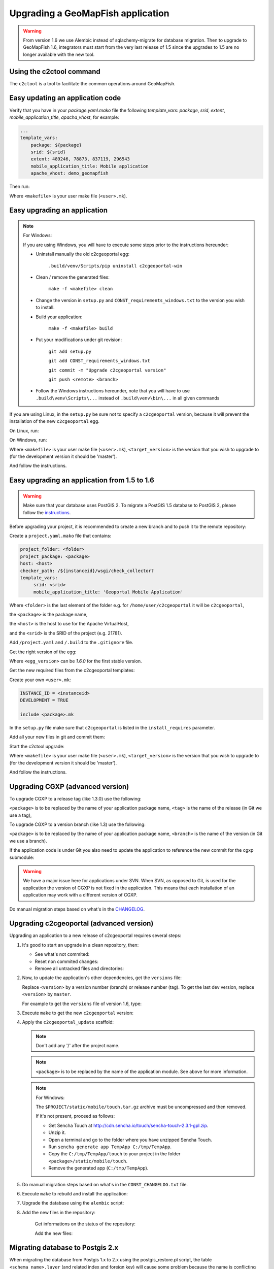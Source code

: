 .. _integrator_upgrade_application:

Upgrading a GeoMapFish application
==================================

.. warning::

    From version 1.6 we use Alembic instead of sqlachemy-migrate for database migration.
    Then to upgrade to GeoMapFish 1.6, integrators must start from the very last release
    of 1.5 since the upgrades to 1.5 are no longer available with the new tool.

Using the c2ctool command
-------------------------

The ``c2ctool`` is a tool to facilitate the common operations around GeoMapFish.


Easy updating an application code
---------------------------------

Verify that you have in your `package.yaml.mako` file the following `template_vars`: `package`, `srid`, `extent`, `mobile_application_title`, `apacha_vhost`, for example:

.. code:: yaml

   ...
   template_vars:
       package: ${package}
       srid: ${srid}
       extent: 489246, 78873, 837119, 296543
       mobile_application_title: Mobile application
       apache_vhost: demo_geomapfish

Then run:

.. prompt:: bash

   make -f <makefile> update
   make -f <makefile> build

Where ``<makefile>`` is your user make file (``<user>.mk``).


Easy upgrading an application
-----------------------------
.. note:: For Windows:

    If you are using Windows, you will have to execute some steps prior
    to the instructions hereunder:

    * Uninstall manually the old c2cgeoportal egg:

        ``.build/venv/Scripts/pip uninstall c2cgeoportal-win``

    * Clean / remove the generated files:

        ``make -f <makefile> clean``

    * Change the version in ``setup.py`` and ``CONST_requirements_windows.txt``
      to the version you wish to install.
    * Build your application:

        ``make -f <makefile> build``

    *  Put your modifications under git revision:

        ``git add setup.py``

        ``git add CONST_requirements_windows.txt``

        ``git commit -m "Upgrade c2cgeoportal version"``

        ``git push <remote> <branch>``

    * Follow the Windows instructions hereunder, note that you will have to use
      ``.build\venv\Scripts\...`` instead of ``.build\venv\bin\...`` in all given
      commands

If you are using Linux, in the ``setup.py`` be sure not to specify a
``c2cgeoportal`` version, because it will prevent the installation of the new
``c2cgeoportal`` egg.

On Linux, run:

.. prompt:: bash

   .build/venv/bin/c2ctool upgrade <makefile> <target_version>

On Windows, run:

.. prompt:: bash

   .build/venv/Scripts/c2ctool upgrade --windows <makefile> \
        <target_version>

Where ``<makefile>`` is your user make file (``<user>.mk``),
``<target_version>`` is the version that you wish to upgrade to
(for the development version it should be 'master').

And follow the instructions.


Easy upgrading an application from 1.5 to 1.6
---------------------------------------------

.. warning::

    Make sure that your database uses PostGIS 2. To migrate
    a PostGIS 1.5 database to PostGIS 2, please follow the
    `instructions <upgrade_application.html#migrating-database-to-postgis-2-x>`_.

Before upgrading your project, it is recommended to create a new
branch and to push it to the remote repository:

.. prompt:: bash

   git checkout -b 1.6
   git push origin 1.6

Create a ``project.yaml.mako`` file that contains:

.. code::

   project_folder: <folder>
   project_package: <package>
   host: <host>
   checker_path: /${instanceid}/wsgi/check_collector?
   template_vars:
        srid: <srid>
        mobile_application_title: 'Geoportal Mobile Application'

Where ``<folder>`` is the last element of the folder e.g. for
``/home/user/c2cgeoportal`` it will be ``c2cgeoportal``,

the ``<package>`` is the package name,

the ``<host>`` is the host to use for the Apache VirtualHost,

and the ``<srid>`` is the SRID of the project (e.g. 21781).


Add ``/project.yaml`` and ``/.build`` to the ``.gitignore`` file.

Get the right version of the egg:

.. prompt:: bash

   mkdir .build
   virtualenv --setuptools --no-site-packages .build/venv
   .build/venv/bin/pip install \
        --index-url http://pypi.camptocamp.net/pypi \
        'pip>=7' 'setuptools>=12'
   .build/venv/bin/pip install \
        --index-url http://pypi.camptocamp.net/pypi \
        --trusted-host pypi.camptocamp.net \
        --find-links http://pypi.camptocamp.net/internal-pypi/index/c2cgeoportal \
        https://github.com/camptocamp/pyramid_closure/archive/819bc43420b3cd924d8698c5a9606592c19dbb15.zip#egg=pyramid_closure \
        https://github.com/Pylons/pyramid/archive/1e02bbfc0df09259bf207112acf019c8dba44a90.zip#egg=pyramid \
        c2cgeoportal==<egg_version>

Where ``<egg_version>`` can be *1.6.0* for the first stable version.

Get the new required files from the c2cgeoportal templates:

.. prompt:: bash

   .build/venv/bin/pcreate --interactive -s c2cgeoportal_create \
        /tmp/<project> package=<package> srid=-1
   .build/venv/bin/pcreate --interactive -s c2cgeoportal_update \
        /tmp/<project> package=<package>
   cp /tmp/<project>/CONST_Makefile \
        /tmp/<project>/CONST_requirements_windows.txt \
        /tmp/<project>/CONST_dev-requirements.txt \
        /tmp/<project>/CONST_requirements.txt \
        /tmp/<project>/CONST_packages.yaml \
        /tmp/<project>/CONST_versions.txt \
        /tmp/<project>/CONST_vars.yaml \
        /tmp/<project>/<package>.mk \
        /tmp/<project>/vars_<package>.yaml .
   mkdir -p print/WEB-INF/classes
   cp /tmp/<project>/print/WEB-INF/classes/logback.xml.mako print/WEB-INF/classes
   rm -rf /tmp/<project>

Create your own ``<user>.mk``:

.. code::

   INSTANCE_ID = <instanceid>
   DEVELOPMENT = TRUE

   include <package>.mk

In the ``setup.py`` file make sure that ``c2cgeoportal`` is listed in the ``install_requires`` parameter.

Add all your new files in git and commit them:

.. prompt:: bash

   git add project.yaml.mako CONST_* <package>.mk \
        vars_<package>.yaml <user>.mk .gitignore
   git rm project.yaml
   git commit -m "Initialize the upgrade to 1.6"

Start the c2ctool upgrade:

.. prompt:: bash

   rm -rf .build/*
   make -f <makefile> project.yaml .build/requirements.timestamp
   .build/venv/bin/c2ctool upgrade <makefile> <target_version>

Where ``<makefile>`` is your user make file (``<user>.mk``),
``<target_version>`` is the version that you wish to upgrade to
(for the development version it should be 'master').

And follow the instructions.


Upgrading CGXP (advanced version)
---------------------------------

To upgrade CGXP to a release tag (like 1.3.0) use the following:

.. prompt:: bash

    cd <package>/static/lib/cgxp
    git fetch
    git checkout <tag>
    git submodule sync
    git submodule update --init

``<package>`` is to be replaced by the name of your application package name,
``<tag>`` is the name of the release (in Git we use a tag),

To upgrade CGXP to a version branch (like 1.3) use the following:

.. prompt:: bash

    cd <package>/static/lib/cgxp
    git fetch
    git checkout <branch>
    git pull origin <branch>
    git submodule sync
    git submodule update --init

``<package>`` is to be replaced by the name of your application package name,
``<branch>`` is the name of the version (in Git we use a branch).

If the application code is under Git you also need to update the application
to reference the new commit for the cgxp submodule:

.. prompt:: bash

    cd -
    git add <package>/static/lib/cgxp

.. warning::

    We have a major issue here for applications under SVN. When SVN, as
    opposed to Git, is used for the application the version of CGXP is
    not fixed in the application. This means that each installation of
    an application may work with a different version of CGXP.

Do manual migration steps based on what's in the
`CHANGELOG <https://github.com/camptocamp/cgxp/blob/master/CHANGELOG.rst>`_.


Upgrading c2cgeoportal (advanced version)
-----------------------------------------

Upgrading an application to a new release of c2cgeoportal requires several
steps:

1. It's good to start an upgrade in a clean repository, then:

   * See what's not commited:

     .. prompt:: bash

        git status

   * Reset non commited changes:

     .. prompt:: bash

        git reset --hard

   * Remove all untracked files and directories:

     .. prompt:: bash

        git clean -f -d

2. Now, to update the application's other dependencies,
   get the ``versions`` file:

   .. prompt:: bash

       wget https://raw.github.com/camptocamp/c2cgeoportal/<version>/c2cgeoportal/scaffolds/update/CONST_versions.txt -O CONST_versions.txt
       wget https://raw.github.com/camptocamp/c2cgeoportal/<version>/c2cgeoportal/scaffolds/update/CONST_requirements.txt -O CONST_requirements.txt

   Replace ``<version>`` by a version number (branch) or release number (tag).
   To get the last dev version, replace ``<version>`` by ``master``.

   For example to get the ``versions`` file of version 1.6, type:

   .. prompt:: bash

       wget https://raw.github.com/camptocamp/c2cgeoportal/1.6/c2cgeoportal/scaffolds/update/CONST_versions.txt -O CONST_versions.txt
       wget https://raw.github.com/camptocamp/c2cgeoportal/1.6/c2cgeoportal/scaffolds/update/CONST_requirements.txt -O CONST_requirements.txt

3. Execute ``make`` to get the new ``c2cgeoportal`` version:

   .. prompt:: bash

        make -f <user>.mk build

4. Apply the ``c2cgeoportal_update`` scaffold:

   .. prompt:: bash

       .build/venv/bin/pcreate --interactive -s c2cgeoportal_update ../<project> package=<package>

   .. note::

      Don't add any '/' after the project name.

   .. note::

      ``<package>`` is to be replaced by the name of the application module.
      See above for more information.

   .. note:: For Windows:

      The ``$PROJECT/static/mobile/touch.tar.gz`` archive must be uncompressed and then removed.

      If it's not present, proceed as follows:

      * Get Sencha Touch at http://cdn.sencha.io/touch/sencha-touch-2.3.1-gpl.zip.
      * Unzip it.
      * Open a terminal and go to the folder where you have unzipped Sencha Touch.
      * Run ``sencha generate app TempApp C:/tmp/TempApp``.
      * Copy the ``C:/tmp/TempApp/touch`` to your project in the folder ``<package>/static/mobile/touch``.
      * Remove the generated app (``C:/tmp/TempApp``).

5. Do manual migration steps based on what's in the ``CONST_CHANGELOG.txt``
   file.

6. Execute ``make`` to rebuild and install the application:

   .. prompt:: bash

        make -f <user>.mk build

7. Upgrade the database using the ``alembic`` script:

   .. prompt:: bash

       .build/venv/bin/alembic upgrade head
       .build/venv/bin/alembic -c alembic_static.ini upgrade head


8. Add the new files in the repository:

    Get informations on the status of the repository:

    .. prompt:: bash

        git status

    Add the new files:

    .. prompt:: bash

        git add <file1> <file2> ...


Migrating database to Postgis 2.x
---------------------------------

When migrating the database from Postgis 1.x to 2.x using the postgis_restore.pl
script, the table ``<schema_name>.layer`` (and related index and foreign key)
will cause some problem because the name is conflicting with an existing table
with the same name in the Postgis topology schema.

The easiest workaroud is to rename the table, index and foreign key before
creating the Postgres dump and reimporting the data with postgis_restore.pl.
Then renaming them back after the restoration.

First rename all the conflicting items:

   .. code:: sql

      ALTER INDEX <schema_name>.layer_pkey RENAME TO layertmp_pkey;
      ALTER TABLE <schema_name>.layer ADD CONSTRAINT layertmp_id_fkey FOREIGN KEY (id) REFERENCES <schema_name>.treeitem(id);
      ALTER TABLE <schema_name>.layer DROP CONSTRAINT layer_id_fkey;
      ALTER TABLE <schema_name>.layer RENAME TO layertmp;

.. note::
  We can't rename a foreign key, we have to create a new one before removing the
  old one.

Then you can create the database dump and run postgis_restore.pl to restore
it in your Postgis 2.x database (exemple using Postgres 9.1, Postgis 2.1):

    .. prompt:: bash

       sudo -u postgres createdb -T template_postgis <database_name>
       perl /usr/share/Postgresql/9.1/contrib/Postgis-2.1/postgis_restore.pl -v <dump_name>.dump | sudo -u postgres psql <database_name>

.. note::
  If you dont have a template_postgis database, you need to add Postgis support
  manually, refer to :ref:`integrator_install_application_create_database`.

Once restored, set the original names back:

   .. code:: sql

      ALTER TABLE <schema_name>.layertmp RENAME TO layer;
      ALTER INDEX <schema_name>.layertmp_pkey RENAME TO layer_pkey;
      ALTER TABLE <schema_name>.layer ADD CONSTRAINT layer_id_fkey FOREIGN KEY (id) REFERENCES <schema_name>.treeitem(id);
      ALTER TABLE <schema_name>.layer DROP CONSTRAINT layertmp_id_fkey;

Edition
+++++++

If you migrate editable tables, you need to modify the geometry data types to
match Postgis 2 new Typmod.

Example for a layer with ``Point`` geometries and a 21781 projection:

   .. code:: sql

      ALTER TABLE my_table ALTER COLUMN geom SET DATA TYPE geometry(Point, 21781);

To help doing it on several tables at once, here is a function and an example
of usage:

   .. code:: sql

      CREATE OR REPLACE FUNCTION migrategeomtopostgis2(_tablename text, _geomcolumn text, _geomtype text, _srid int) RETURNS void AS $$
      DECLARE
      _cleangeomtype text;
      BEGIN
      _cleangeomtype := initcap(lower(_geomtype));
      EXECUTE ' ALTER TABLE ' || _tablename || ' ALTER COLUMN ' || _geomcolumn || ' SET DATA TYPE geometry(' || _cleangeomtype || ', ' || _srid || ')';
      EXECUTE ' ALTER TABLE ' || _tablename || ' DROP CONSTRAINT IF EXISTS enforce_dims_' || _geomcolumn;
      EXECUTE ' ALTER TABLE ' || _tablename || ' DROP CONSTRAINT IF EXISTS enforce_geotype_' || _geomcolumn;
      EXECUTE ' ALTER TABLE ' || _tablename || ' DROP CONSTRAINT IF EXISTS enforce_srid_' || _geomcolumn;
      END
      $$
      LANGUAGE PLPGSQL;

      select migrategeomtopostgis2(f_table_schema || '.' || f_table_name, f_geometry_column, type, srid) from geometry_columns where f_table_schema IN ('schema1','schema2','schema3');

Where ``schemaX`` are the names of the schemas where the tables you want to
convert are.

You need to create the ``migrategeomtopostgis2`` function first (simply copy
and input the function definition above in your terminal), then execute the
``select`` (adapted to your need).

If the following constraints do not exist, ``enforce_dims_<geometry_column>``,
``enforce_geotype_<geometry_column>`` or ``enforce_srid_<geometry_column>``,
the query will output some ``NOTICE``, which may mean you have used other
names for your constraints, so you should have a look at the corresponding
tables and remove the constraints manually.

If you have created views depending on the modified table, you need to drop
and recreate all the related views.

Here are some helper queries to generate .sql files containing the views DROP
and CREATE SQL queries:

   .. code:: sql

      copy ( select 'CREATE OR REPLACE VIEW ' || schemaname || '.' || viewname || ' AS ' || regexp_replace(definition,E'[\\n\\r]+', ' ', 'g') from pg_catalog.pg_views where schemaname IN ('schema1','schema2','schema3') ) to '/tmp/view_create.sql';
      copy ( select 'DROP VIEW ' || schemaname || '.' || viewname || ' CASCADE;' from pg_catalog.pg_views where schemaname IN ('schema1','schema2','schema3') ) to '/tmp/view_drop.sql';


Test and commit
---------------

* After the upgrade process is done, do a final build of the application:

  .. prompt:: bash

    make -f <user>.mk build

* Test your application.

* Test the checker at `http://<application base>/wsgi/check_collector?type=all`.

* Commit your changes:

  .. prompt:: bash

    git commit -am "Upgrade to GeoMapFish <release>"
